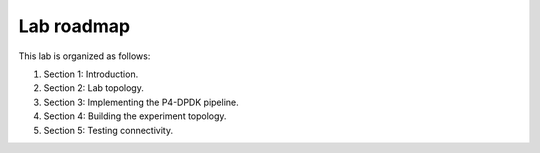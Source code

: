 Lab roadmap
===========

This lab is organized as follows:

#. Section 1: Introduction.
#. Section 2: Lab topology.
#. Section 3: Implementing the P4-DPDK pipeline.
#. Section 4: Building the experiment topology.
#. Section 5: Testing connectivity.